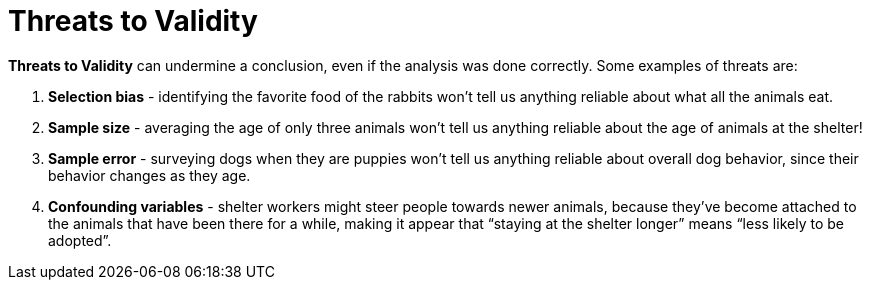= Threats to Validity


*Threats to Validity* can undermine a conclusion, even if the analysis was done correctly. Some examples of threats are:

. *Selection bias* - identifying the favorite food of the rabbits won’t tell us anything reliable about what all the animals eat.

. *Sample size* - averaging the age of only three animals won’t tell us anything reliable about the age of animals at the shelter!

. *Sample error* - surveying dogs when they are puppies won’t tell us anything reliable about overall dog behavior, since their behavior changes as they age.

. *Confounding variables* - shelter workers might steer people towards newer animals, because they’ve become attached to the animals that have been there for a while, making it appear that “staying at the shelter longer” means “less likely to be adopted”.